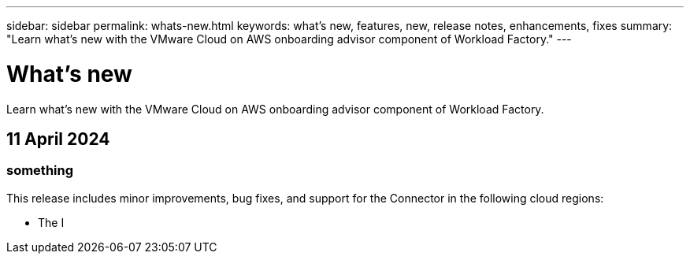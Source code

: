---
sidebar: sidebar
permalink: whats-new.html
keywords: what's new, features, new, release notes, enhancements, fixes
summary: "Learn what's new with the VMware Cloud on AWS onboarding advisor component of Workload Factory."
---

= What's new
:icons: font
:imagesdir: ./media/

[.lead]
Learn what's new with the VMware Cloud on AWS onboarding advisor component of Workload Factory.

== 11 April 2024

=== something

This release includes minor improvements, bug fixes, and support for the Connector in the following cloud regions:

* The I

